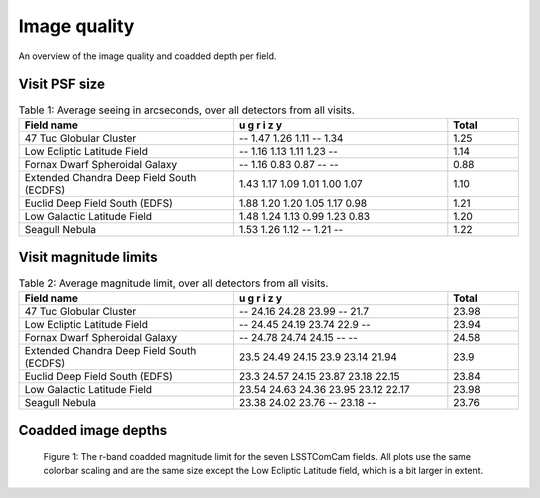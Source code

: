 .. _iqsummary:

#############
Image quality
#############

An overview of the image quality and coadded depth per field.

.. _iqsummary-iq:

Visit PSF size
==============

.. list-table:: Table 1: Average seeing in arcseconds, over all detectors from all visits.
   :widths: 3 3 1
   :header-rows: 1

   * - Field name
     - u g r i z y
     - Total
   * - 47 Tuc Globular Cluster
     - -- 1.47 1.26 1.11 -- 1.34
     - 1.25 
   * - Low Ecliptic Latitude Field
     - -- 1.16 1.13 1.11 1.23 --
     - 1.14
   * - Fornax Dwarf Spheroidal Galaxy
     - -- 1.16 0.83 0.87 -- --
     - 0.88
   * - Extended Chandra Deep Field South (ECDFS)
     - 1.43 1.17 1.09 1.01 1.00 1.07
     - 1.10
   * - Euclid Deep Field South (EDFS)
     - 1.88 1.20 1.20 1.05 1.17 0.98
     - 1.21
   * - Low Galactic Latitude Field
     - 1.48 1.24 1.13 0.99 1.23 0.83
     - 1.20
   * - Seagull Nebula
     - 1.53 1.26 1.12 -- 1.21 --
     - 1.22

Visit magnitude limits
======================

.. list-table:: Table 2: Average magnitude limit, over all detectors from all visits.
   :widths: 3 3 1
   :header-rows: 1

   * - Field name
     - u g r i z y
     - Total
   * - 47 Tuc Globular Cluster
     - -- 24.16 24.28 23.99 -- 21.7
     - 23.98
   * - Low Ecliptic Latitude Field
     - -- 24.45 24.19 23.74 22.9 --
     - 23.94
   * - Fornax Dwarf Spheroidal Galaxy
     - -- 24.78 24.74 24.15 -- --
     - 24.58
   * - Extended Chandra Deep Field South (ECDFS)
     - 23.5 24.49 24.15 23.9 23.14 21.94
     - 23.9
   * - Euclid Deep Field South (EDFS)
     - 23.3 24.57 24.15 23.87 23.18 22.15
     - 23.84
   * - Low Galactic Latitude Field
     - 23.54 24.63 24.36 23.95 23.12 22.17
     - 23.98
   * - Seagull Nebula
     - 23.38 24.02 23.76 -- 23.18 --
     - 23.76


.. _iqsummary-depth:

Coadded image depths
====================

.. figure:: images/fields_maps_depths.png
    :name: fields_maps_depths
    :alt: The depth maps in r-band for the seven LSSTComCam fields.

    Figure 1: The r-band coadded magnitude limit for the seven LSSTComCam fields. All plots use the same colorbar scaling and are the same size except the Low Ecliptic Latitude field, which is a bit larger in extent.

